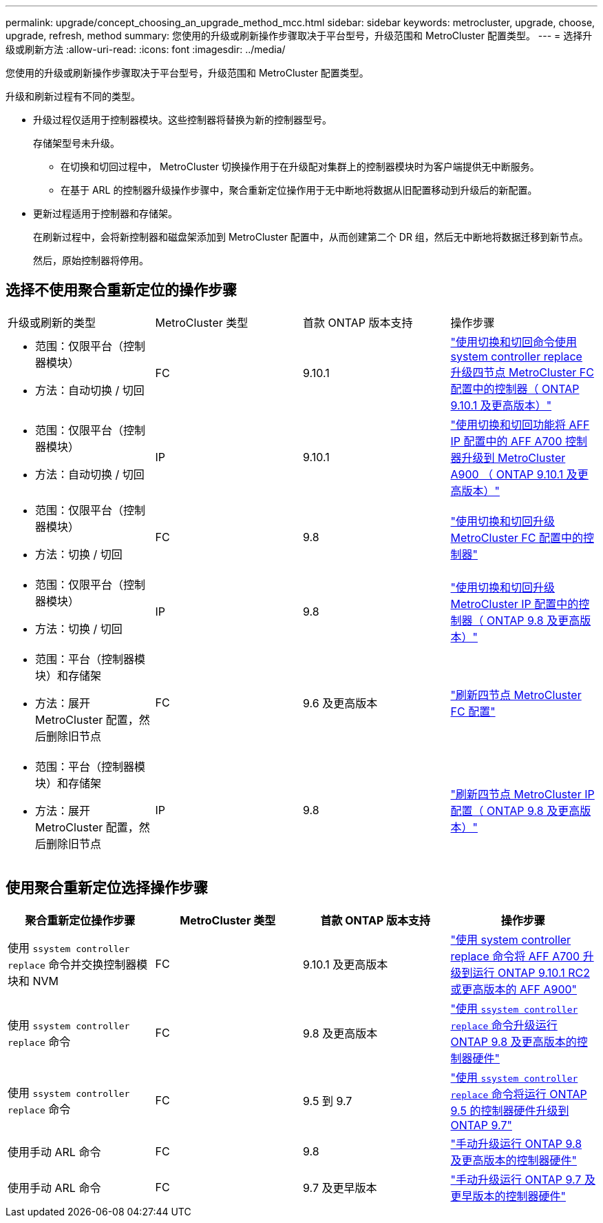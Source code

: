 ---
permalink: upgrade/concept_choosing_an_upgrade_method_mcc.html 
sidebar: sidebar 
keywords: metrocluster, upgrade, choose, upgrade, refresh, method 
summary: 您使用的升级或刷新操作步骤取决于平台型号，升级范围和 MetroCluster 配置类型。 
---
= 选择升级或刷新方法
:allow-uri-read: 
:icons: font
:imagesdir: ../media/


[role="lead"]
您使用的升级或刷新操作步骤取决于平台型号，升级范围和 MetroCluster 配置类型。

升级和刷新过程有不同的类型。

* 升级过程仅适用于控制器模块。这些控制器将替换为新的控制器型号。
+
存储架型号未升级。

+
** 在切换和切回过程中， MetroCluster 切换操作用于在升级配对集群上的控制器模块时为客户端提供无中断服务。
** 在基于 ARL 的控制器升级操作步骤中，聚合重新定位操作用于无中断地将数据从旧配置移动到升级后的新配置。


* 更新过程适用于控制器和存储架。
+
在刷新过程中，会将新控制器和磁盘架添加到 MetroCluster 配置中，从而创建第二个 DR 组，然后无中断地将数据迁移到新节点。

+
然后，原始控制器将停用。





== 选择不使用聚合重新定位的操作步骤

|===


| 升级或刷新的类型 | MetroCluster 类型 | 首款 ONTAP 版本支持 | 操作步骤 


 a| 
* 范围：仅限平台（控制器模块）
* 方法：自动切换 / 切回

 a| 
FC
 a| 
9.10.1
 a| 
link:task_upgrade_controllers_system_control_commands_in_a_four_node_mcc_fc.html["使用切换和切回命令使用 system controller replace 升级四节点 MetroCluster FC 配置中的控制器（ ONTAP 9.10.1 及更高版本）"]



 a| 
* 范围：仅限平台（控制器模块）
* 方法：自动切换 / 切回

 a| 
IP
 a| 
9.10.1
 a| 
link:task_upgrade_A700_to_A900_in_a_four_node_mcc_ip_us_switchover_and_switchback.html["使用切换和切回功能将 AFF IP 配置中的 AFF A700 控制器升级到 MetroCluster A900 （ ONTAP 9.10.1 及更高版本）"]



 a| 
* 范围：仅限平台（控制器模块）
* 方法：切换 / 切回

 a| 
FC
 a| 
9.8
 a| 
link:task_upgrade_controllers_in_a_four_node_fc_mcc_us_switchover_and_switchback_mcc_fc_4n_cu.html["使用切换和切回升级 MetroCluster FC 配置中的控制器"]



 a| 
* 范围：仅限平台（控制器模块）
* 方法：切换 / 切回

 a| 
IP
 a| 
9.8
 a| 
link:task_upgrade_controllers_in_a_four_node_ip_mcc_us_switchover_and_switchback_mcc_ip.html["使用切换和切回升级 MetroCluster IP 配置中的控制器（ ONTAP 9.8 及更高版本）"]



 a| 
* 范围：平台（控制器模块）和存储架
* 方法：展开 MetroCluster 配置，然后删除旧节点

 a| 
FC
 a| 
9.6 及更高版本
 a| 
link:task_refresh_4n_mcc_fc.html["刷新四节点 MetroCluster FC 配置"]



 a| 
* 范围：平台（控制器模块）和存储架
* 方法：展开 MetroCluster 配置，然后删除旧节点

 a| 
IP
 a| 
9.8
 a| 
link:task_refresh_4n_mcc_ip.html["刷新四节点 MetroCluster IP 配置（ ONTAP 9.8 及更高版本）"]

|===


== 使用聚合重新定位选择操作步骤

|===
| 聚合重新定位操作步骤 | MetroCluster 类型 | 首款 ONTAP 版本支持 | 操作步骤 


 a| 
使用 `ssystem controller replace` 命令并交换控制器模块和 NVM
 a| 
FC
 a| 
9.10.1 及更高版本
 a| 
https://docs.netapp.com/us-en/ontap-systems-upgrade/upgrade-arl-auto-affa900/index.html["使用 system controller replace 命令将 AFF A700 升级到运行 ONTAP 9.10.1 RC2 或更高版本的 AFF A900"^]



 a| 
使用 `ssystem controller replace` 命令
 a| 
FC
 a| 
9.8 及更高版本
 a| 
https://docs.netapp.com/us-en/ontap-systems-upgrade/upgrade-arl-auto-app/index.html["使用 `ssystem controller replace` 命令升级运行 ONTAP 9.8 及更高版本的控制器硬件"^]



 a| 
使用 `ssystem controller replace` 命令
 a| 
FC
 a| 
9.5 到 9.7
 a| 
https://docs.netapp.com/us-en/ontap-systems-upgrade/upgrade-arl-auto/index.html["使用 `ssystem controller replace` 命令将运行 ONTAP 9.5 的控制器硬件升级到 ONTAP 9.7"^]



 a| 
使用手动 ARL 命令
 a| 
FC
 a| 
9.8
 a| 
https://docs.netapp.com/us-en/ontap-systems-upgrade/upgrade-arl-manual-app/index.html["手动升级运行 ONTAP 9.8 及更高版本的控制器硬件"^]



 a| 
使用手动 ARL 命令
 a| 
FC
 a| 
9.7 及更早版本
 a| 
https://docs.netapp.com/us-en/ontap-systems-upgrade/upgrade-arl-manual/index.html["手动升级运行 ONTAP 9.7 及更早版本的控制器硬件"^]

|===